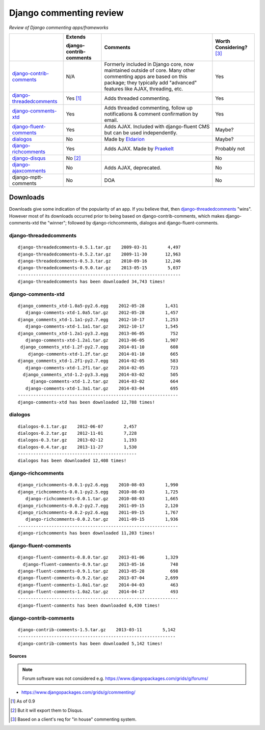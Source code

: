 Django commenting review
========================

*Review of Django commenting apps/frameworks*

+-----------------------------+----------------+-------------------------------------------------------------+--------------------+
|                             | **Extends**    | **Comments**                                                | **Worth**          |
|                             |                |                                                             | **Considering?**   |
|                             | **django-**    |                                                             | [3]_               |
|                             | **contrib-**   |                                                             |                    |
|                             | **comments**   |                                                             |                    |
|                             |                |                                                             |                    |
+-----------------------------+----------------+-------------------------------------------------------------+--------------------+
| django-contrib-comments_    |   N/A          | Formerly included in Django core, now maintained outside of |  Yes               |
|                             |                | core.                                                       |                    |
|                             |                | Many other commenting apps are based on this package; they  |                    |
|                             |                | typically add "advanced" features like AJAX, threading, etc.|                    |
+-----------------------------+----------------+-------------------------------------------------------------+--------------------+
| django-threadedcomments_    |   Yes [1]_     | Adds threaded commenting.                                   |  Yes               |
+-----------------------------+----------------+-------------------------------------------------------------+--------------------+
| django-comments-xtd_        |   Yes          | Adds threaded commenting, follow up notifications & comment |  Yes               |
|                             |                | confirmation by email.                                      |                    |
+-----------------------------+----------------+-------------------------------------------------------------+--------------------+
| django-fluent-comments_     |   Yes          | Adds AJAX. Included with django-fluent CMS but can be used  |  Maybe?            |
|                             |                | independently.                                              |                    |
+-----------------------------+----------------+-------------------------------------------------------------+--------------------+
| dialogos_                   |   No           | Made by `Eldarion <http://eldarion.com/>`_                  |  Maybe?            |
+-----------------------------+----------------+-------------------------------------------------------------+--------------------+
| django-richcomments_        |   Yes          | Adds AJAX. Made by `Praekelt <http://www.praekelt.com/>`_   |  Probably not      |
+-----------------------------+----------------+-------------------------------------------------------------+--------------------+
| django-disqus_              |   No [2]_      |                                                             |  No                |
+-----------------------------+----------------+-------------------------------------------------------------+--------------------+
| django-ajaxcomments_        |   No           | Adds AJAX, deprecated.                                      |  No                |
+-----------------------------+----------------+-------------------------------------------------------------+--------------------+
| django-mptt-comments        |   No           | DOA                                                         |  No                |
+-----------------------------+----------------+-------------------------------------------------------------+--------------------+
|                             |                |                                                             |                    |
+-----------------------------+----------------+-------------------------------------------------------------+--------------------+

Downloads
~~~~~~~~~

Downloads give some indication of the popularity of an app. If you believe that, then `django-threadedcomments <https://github.com/HonzaKral/django-threadedcomments>`_ "wins". However most of its downloads occurred prior to being based on django-contrib-comments, which makes django-comments-xtd the "winner"; followed by django-richcomments, dialogos and django-fluent-comments.


django-threadedcomments
+++++++++++++++++++++++
::

    django-threadedcomments-0.5.1.tar.gz    2009-03-31        4,497
    django-threadedcomments-0.5.2.tar.gz    2009-11-30       12,963
    django-threadedcomments-0.5.3.tar.gz    2010-09-16       12,246
    django-threadedcomments-0.9.0.tar.gz    2013-05-15        5,037
    ---------------------------------------------------------------
    django-threadedcomments has been downloaded 34,743 times!

django-comments-xtd
+++++++++++++++++++++++
::

    django_comments_xtd-1.0a5-py2.6.egg    2012-05-28        1,431
       django-comments-xtd-1.0a5.tar.gz    2012-05-28        1,457
    django_comments_xtd-1.1a1-py2.7.egg    2012-10-17        1,253
       django-comments-xtd-1.1a1.tar.gz    2012-10-17        1,545
    django_comments_xtd-1.2a1-py3.2.egg    2013-06-05          752
       django-comments-xtd-1.2a1.tar.gz    2013-06-05        1,907
     django_comments_xtd-1.2f-py2.7.egg    2014-01-10          608
        django-comments-xtd-1.2f.tar.gz    2014-01-10          665
    django_comments_xtd-1.2f1-py2.7.egg    2014-02-05          583
       django-comments-xtd-1.2f1.tar.gz    2014-02-05          723
      django_comments_xtd-1.2-py3.3.egg    2014-03-02          505
         django-comments-xtd-1.2.tar.gz    2014-03-02          664
       django-comments-xtd-1.3a1.tar.gz    2014-03-04          695
    --------------------------------------------------------------
    django-comments-xtd has been downloaded 12,788 times!

dialogos
+++++++++++++++++++++++
::

    dialogos-0.1.tar.gz    2012-06-07        2,457
    dialogos-0.2.tar.gz    2012-11-01        7,228
    dialogos-0.3.tar.gz    2013-02-12        1,193
    dialogos-0.4.tar.gz    2013-11-27        1,530
    ----------------------------------------------
    dialogos has been downloaded 12,408 times!

django-richcomments
+++++++++++++++++++++++
::

    django_richcomments-0.0.1-py2.6.egg    2010-08-03        1,990
    django_richcomments-0.0.1-py2.5.egg    2010-08-03        1,725
       django-richcomments-0.0.1.tar.gz    2010-08-03        1,665
    django_richcomments-0.0.2-py2.7.egg    2011-09-15        2,120
    django_richcomments-0.0.2-py2.6.egg    2011-09-15        1,767
       django-richcomments-0.0.2.tar.gz    2011-09-15        1,936
    --------------------------------------------------------------
    django-richcomments has been downloaded 11,203 times!

django-fluent-comments
+++++++++++++++++++++++
::

    django-fluent-comments-0.8.0.tar.gz    2013-01-06        1,329
      django-fluent-comments-0.9.tar.gz    2013-05-16          748
    django-fluent-comments-0.9.1.tar.gz    2013-05-28          698
    django-fluent-comments-0.9.2.tar.gz    2013-07-04        2,699
    django-fluent-comments-1.0a1.tar.gz    2014-04-03          463
    django-fluent-comments-1.0a2.tar.gz    2014-04-17          493
    --------------------------------------------------------------
    django-fluent-comments has been downloaded 6,430 times!

django-contrib-comments
+++++++++++++++++++++++
::

    django-contrib-comments-1.5.tar.gz    2013-03-11        5,142
    -------------------------------------------------------------
    django-contrib-comments has been downloaded 5,142 times!


Sources
-------

.. Note:: Forum software was not considered e.g. https://www.djangopackages.com/grids/g/forums/

- https://www.djangopackages.com/grids/g/commenting/

.. _django-contrib-comments: https://github.com/django/django-contrib-comments
.. _django-threadedcomments: https://github.com/HonzaKral/django-threadedcomments 
.. _django-comments-xtd: https://github.com/danirus/django-comments-xtd
.. _django-fluent-comments: https://github.com/edoburu/django-fluent-comments
.. _dialogos: https://github.com/eldarion/dialogos
.. _django-richcomments: https://github.com/praekelt/django-richcomments
.. _django-disqus: https://github.com/arthurk/django-disqus
.. _django-ajaxcomments: https://bitbucket.org/bkonkle/django-ajaxcomments

.. [1] As of 0.9
.. [2] But it will export them to Disqus.
.. [3] Based on a client's req for "in house" commenting system.
